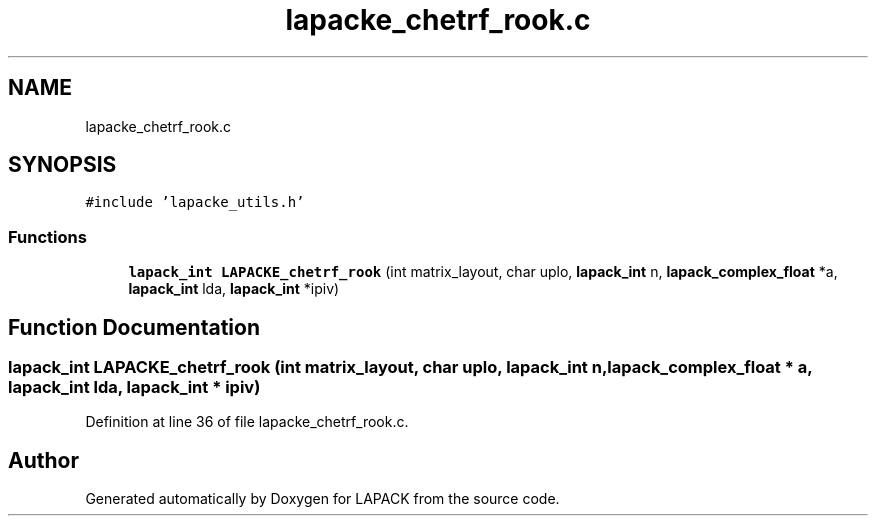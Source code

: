 .TH "lapacke_chetrf_rook.c" 3 "Tue Nov 14 2017" "Version 3.8.0" "LAPACK" \" -*- nroff -*-
.ad l
.nh
.SH NAME
lapacke_chetrf_rook.c
.SH SYNOPSIS
.br
.PP
\fC#include 'lapacke_utils\&.h'\fP
.br

.SS "Functions"

.in +1c
.ti -1c
.RI "\fBlapack_int\fP \fBLAPACKE_chetrf_rook\fP (int matrix_layout, char uplo, \fBlapack_int\fP n, \fBlapack_complex_float\fP *a, \fBlapack_int\fP lda, \fBlapack_int\fP *ipiv)"
.br
.in -1c
.SH "Function Documentation"
.PP 
.SS "\fBlapack_int\fP LAPACKE_chetrf_rook (int matrix_layout, char uplo, \fBlapack_int\fP n, \fBlapack_complex_float\fP * a, \fBlapack_int\fP lda, \fBlapack_int\fP * ipiv)"

.PP
Definition at line 36 of file lapacke_chetrf_rook\&.c\&.
.SH "Author"
.PP 
Generated automatically by Doxygen for LAPACK from the source code\&.

